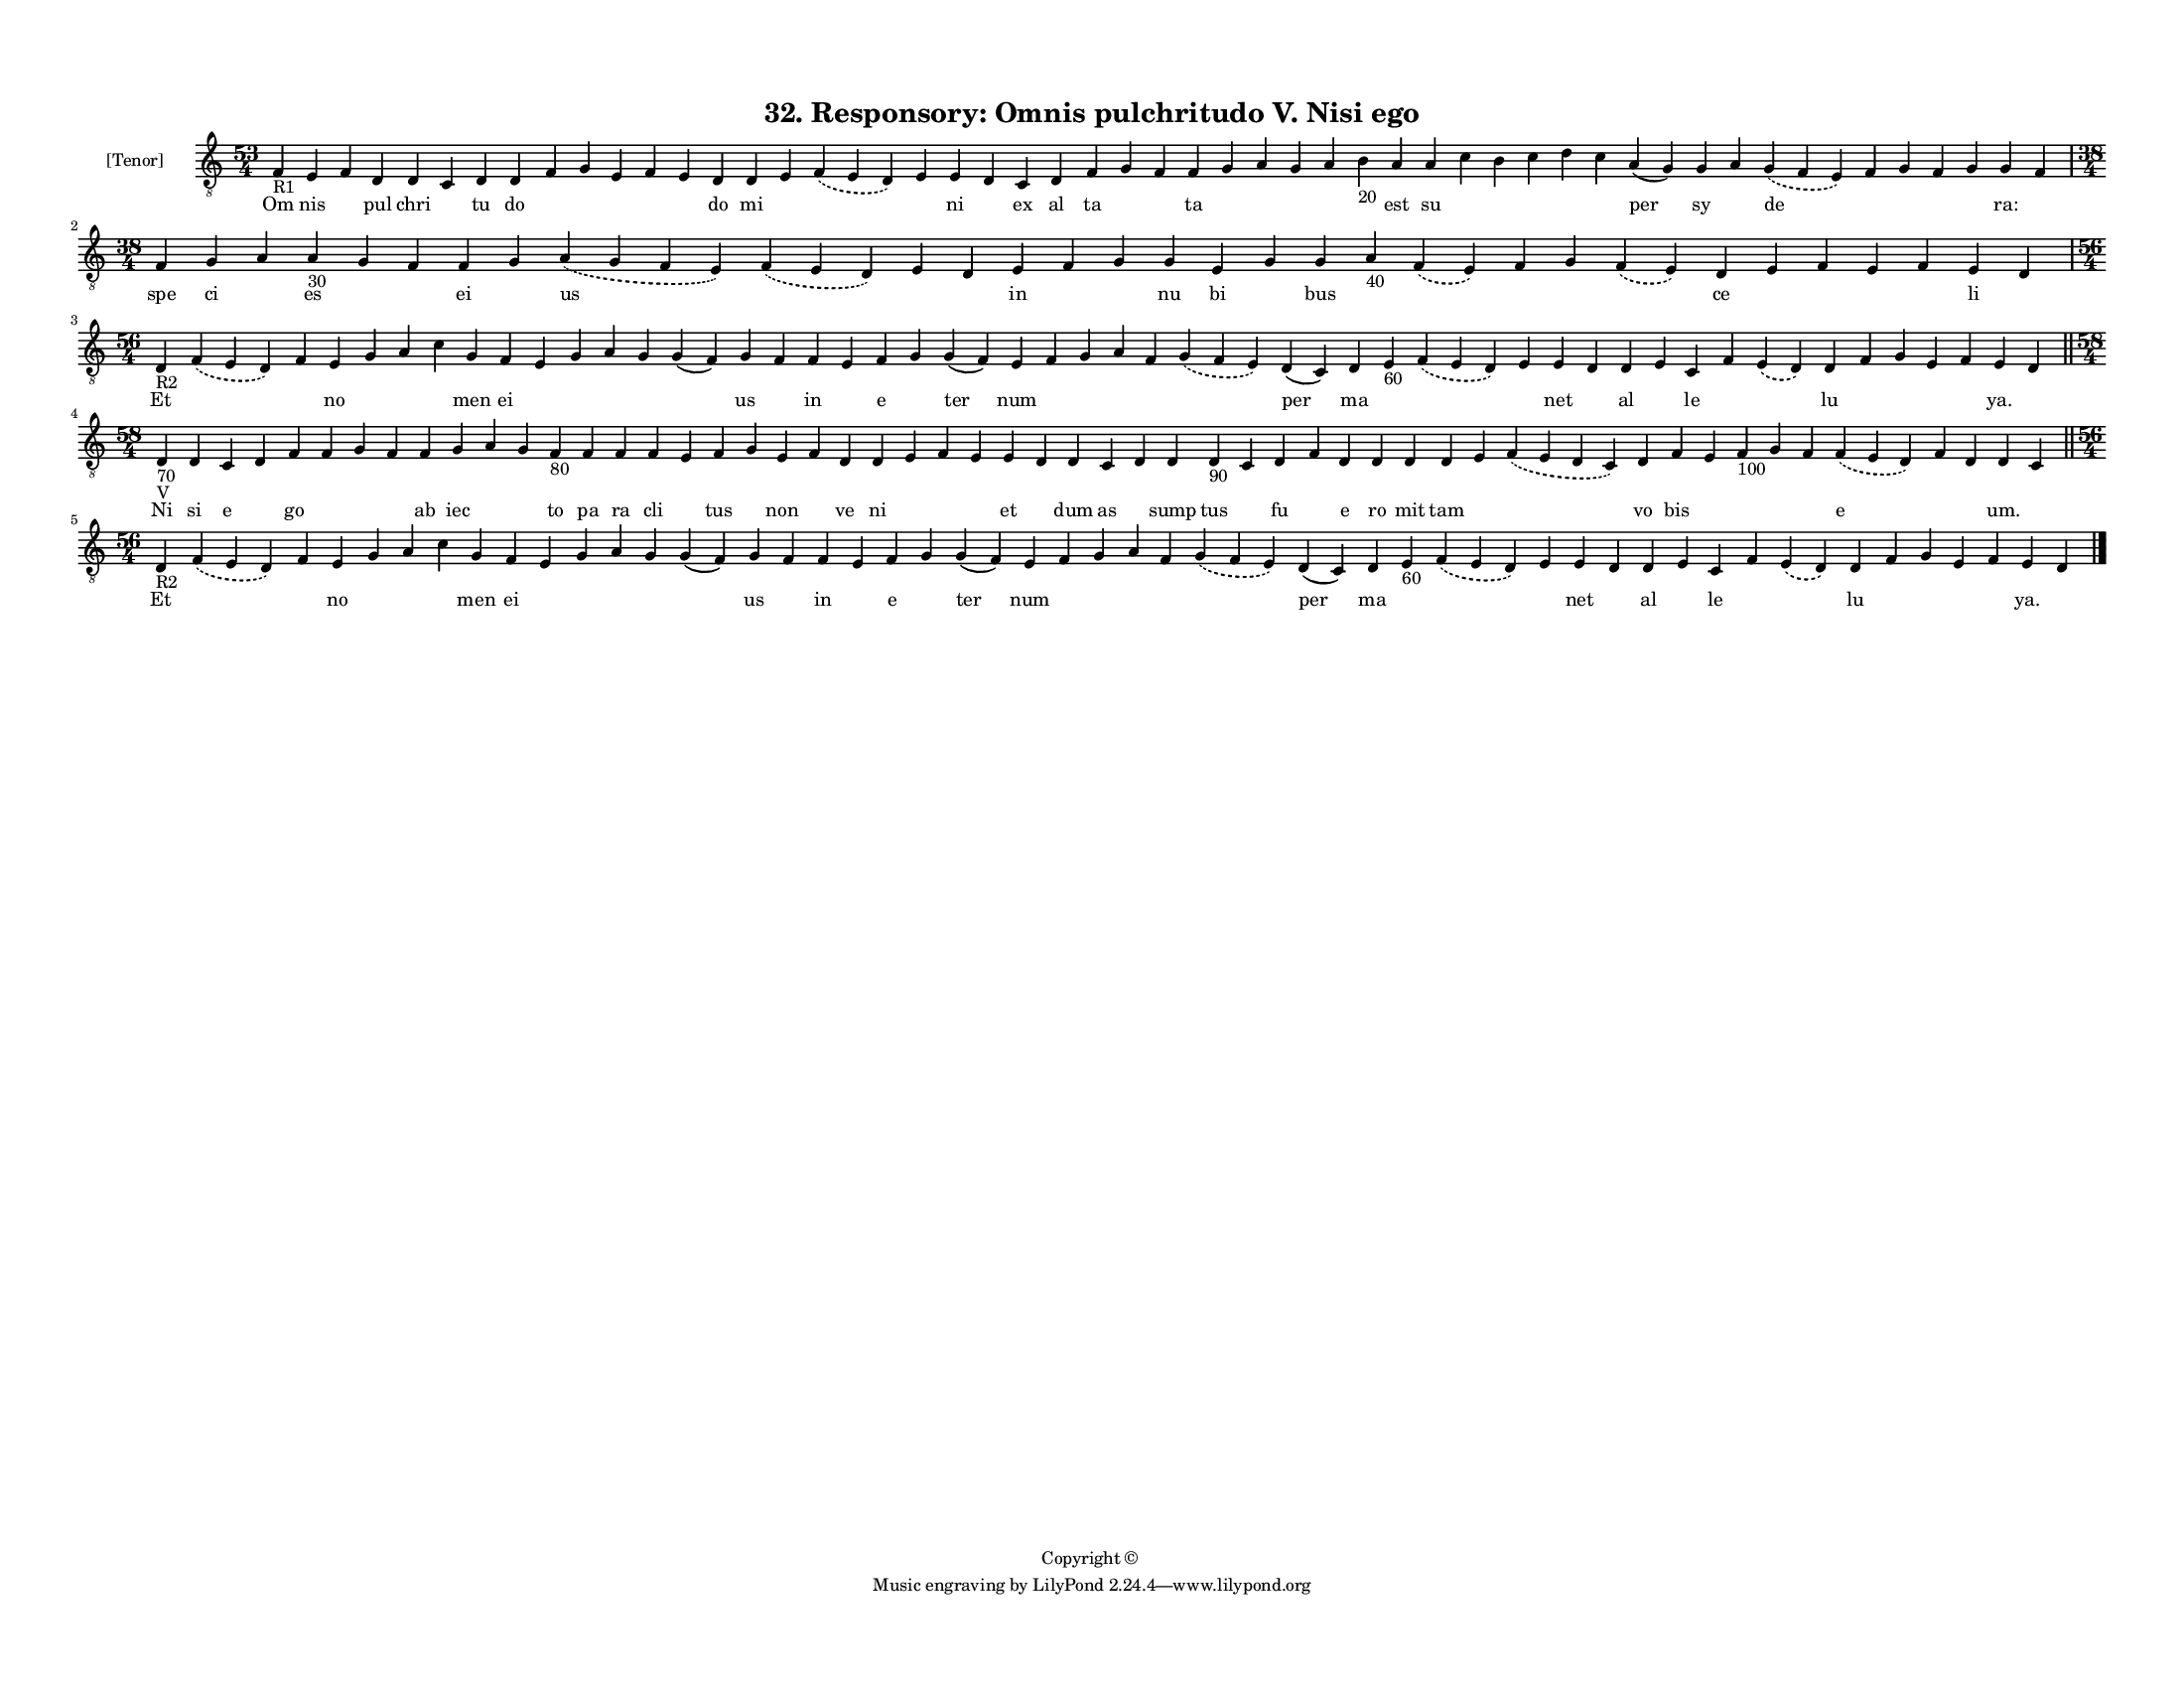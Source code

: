 
\version "2.18.2"
% automatically converted by musicxml2ly from musicxml/F3O32ps_Responsory_Omnis_pulchritudo_V_Nisi_ego.xml

\header {
    encodingsoftware = "Sibelius 6.2"
    encodingdate = "2019-05-28"
    copyright = "Copyright © "
    title = "32. Responsory: Omnis pulchritudo V. Nisi ego"
    }

#(set-global-staff-size 11.3811023622)
\paper {
    paper-width = 27.94\cm
    paper-height = 21.59\cm
    top-margin = 1.2\cm
    bottom-margin = 1.2\cm
    left-margin = 1.0\cm
    right-margin = 1.0\cm
    between-system-space = 0.93\cm
    page-top-space = 1.27\cm
    }
\layout {
    \context { \Score
        autoBeaming = ##f
        }
    }
PartPOneVoiceOne =  \relative f {
    \clef "treble_8" \key c \major \time 53/4 | % 1
    f4 -"R1" e4 f4 d4 d4 c4 d4 d4 f4 g4 e4 f4 e4 d4 d4 e4 \slurDashed f4
    ( \slurSolid e4 d4 ) e4 e4 d4 c4 d4 f4 g4 f4 f4 g4 a4 g4 a4 b4 -"20"
    a4 a4 c4 b4 c4 d4 c4 a4 ( g4 ) g4 a4 \slurDashed g4 ( \slurSolid f4
    e4 ) f4 g4 f4 g4 g4 f4 \break | % 2
    \time 38/4  f4 g4 a4 a4 -"30" g4 f4 f4 g4 \slurDashed a4 (
    \slurSolid g4 f4 e4 ) \slurDashed f4 ( \slurSolid e4 d4 ) e4 d4 e4 f4
    g4 g4 e4 g4 g4 a4 -"40" \slurDashed f4 ( \slurSolid e4 ) f4 g4
    \slurDashed f4 ( \slurSolid e4 ) d4 e4 f4 e4 f4 e4 d4 \break | % 3
    \time 56/4  | % 3
    d4 -"R2" \slurDashed f4 ( \slurSolid e4 d4 ) f4 e4 g4 a4 c4 g4 f4 e4
    g4 a4 g4 g4 ( f4 ) g4 f4 f4 e4 f4 g4 g4 ( f4 ) e4 f4 g4 a4 f4
    \slurDashed g4 ( \slurSolid f4 e4 ) d4 ( c4 ) d4 e4 -"60"
    \slurDashed f4 ( \slurSolid e4 d4 ) e4 e4 d4 d4 e4 c4 f4 \slurDashed
    e4 ( \slurSolid d4 ) d4 f4 g4 e4 f4 e4 d4 \bar "||"
    \break | % 4
    \time 58/4  | % 4
    d4 -"70" -"V" d4 c4 d4 f4 f4 g4 f4 f4 g4 a4 g4 f4 -"80" f4 f4 f4 e4
    f4 g4 e4 f4 d4 d4 e4 f4 e4 e4 d4 d4 c4 d4 d4 d4 -"90" c4 d4 f4 d4 d4
    d4 d4 e4 \slurDashed f4 ( \slurSolid e4 d4 c4 ) d4 f4 e4 f4 -"100" g4
    f4 \slurDashed f4 ( \slurSolid e4 d4 ) f4 d4 d4 c4 \bar "||"
    \break | % 5
    \time 56/4  | % 5
    d4 -"R2" \slurDashed f4 ( \slurSolid e4 d4 ) f4 e4 g4 a4 c4 g4 f4 e4
    g4 a4 g4 g4 ( f4 ) g4 f4 f4 e4 f4 g4 g4 ( f4 ) e4 f4 g4 a4 f4
    \slurDashed g4 ( \slurSolid f4 e4 ) d4 ( c4 ) d4 e4 -"60"
    \slurDashed f4 ( \slurSolid e4 d4 ) e4 e4 d4 d4 e4 c4 f4 \slurDashed
    e4 ( \slurSolid d4 ) d4 f4 g4 e4 f4 e4 d4 \bar "|."
    }

PartPOneVoiceOneLyricsOne =  \lyricmode { Om nis \skip4 pul chri \skip4
    tu do \skip4 \skip4 \skip4 \skip4 \skip4 do mi \skip4 \skip4 \skip4
    ni \skip4 ex al ta \skip4 \skip4 ta \skip4 \skip4 \skip4 \skip4
    \skip4 est su \skip4 \skip4 \skip4 \skip4 \skip4 per sy \skip4 de
    \skip4 \skip4 \skip4 \skip4 "ra:" \skip4 spe ci \skip4 es \skip4
    \skip4 ei \skip4 us \skip4 \skip4 \skip4 in \skip4 \skip4 nu bi
    \skip4 bus \skip4 \skip4 \skip4 \skip4 \skip4 ce \skip4 \skip4
    \skip4 \skip4 li \skip4 Et \skip4 \skip4 no \skip4 \skip4 \skip4 men
    ei \skip4 \skip4 \skip4 \skip4 \skip4 us \skip4 in \skip4 e \skip4
    ter num \skip4 \skip4 \skip4 \skip4 \skip4 per ma \skip4 \skip4
    \skip4 net \skip4 al \skip4 le \skip4 \skip4 lu \skip4 \skip4 \skip4
    \skip4 "ya." \skip4 Ni si e \skip4 go \skip4 \skip4 \skip4 ab iec
    \skip4 \skip4 to pa ra cli \skip4 tus \skip4 non \skip4 ve ni \skip4
    \skip4 \skip4 et \skip4 dum as \skip4 sump tus \skip4 fu \skip4 e ro
    mit tam \skip4 \skip4 vo bis \skip4 \skip4 \skip4 \skip4 e \skip4
    \skip4 "um." \skip4 Et \skip4 \skip4 no \skip4 \skip4 \skip4 men ei
    \skip4 \skip4 \skip4 \skip4 \skip4 us \skip4 in \skip4 e \skip4 ter
    num \skip4 \skip4 \skip4 \skip4 \skip4 per ma \skip4 \skip4 \skip4
    net \skip4 al \skip4 le \skip4 \skip4 lu \skip4 \skip4 \skip4 \skip4
    "ya." \skip4 }

% The score definition
\score {
    <<
        \new Staff <<
            \set Staff.instrumentName = "[Tenor]"
            \context Staff << 
                \context Voice = "PartPOneVoiceOne" { \PartPOneVoiceOne }
                \new Lyrics \lyricsto "PartPOneVoiceOne" \PartPOneVoiceOneLyricsOne
                >>
            >>
        
        >>
    \layout {}
    % To create MIDI output, uncomment the following line:
    %  \midi {}
    }

